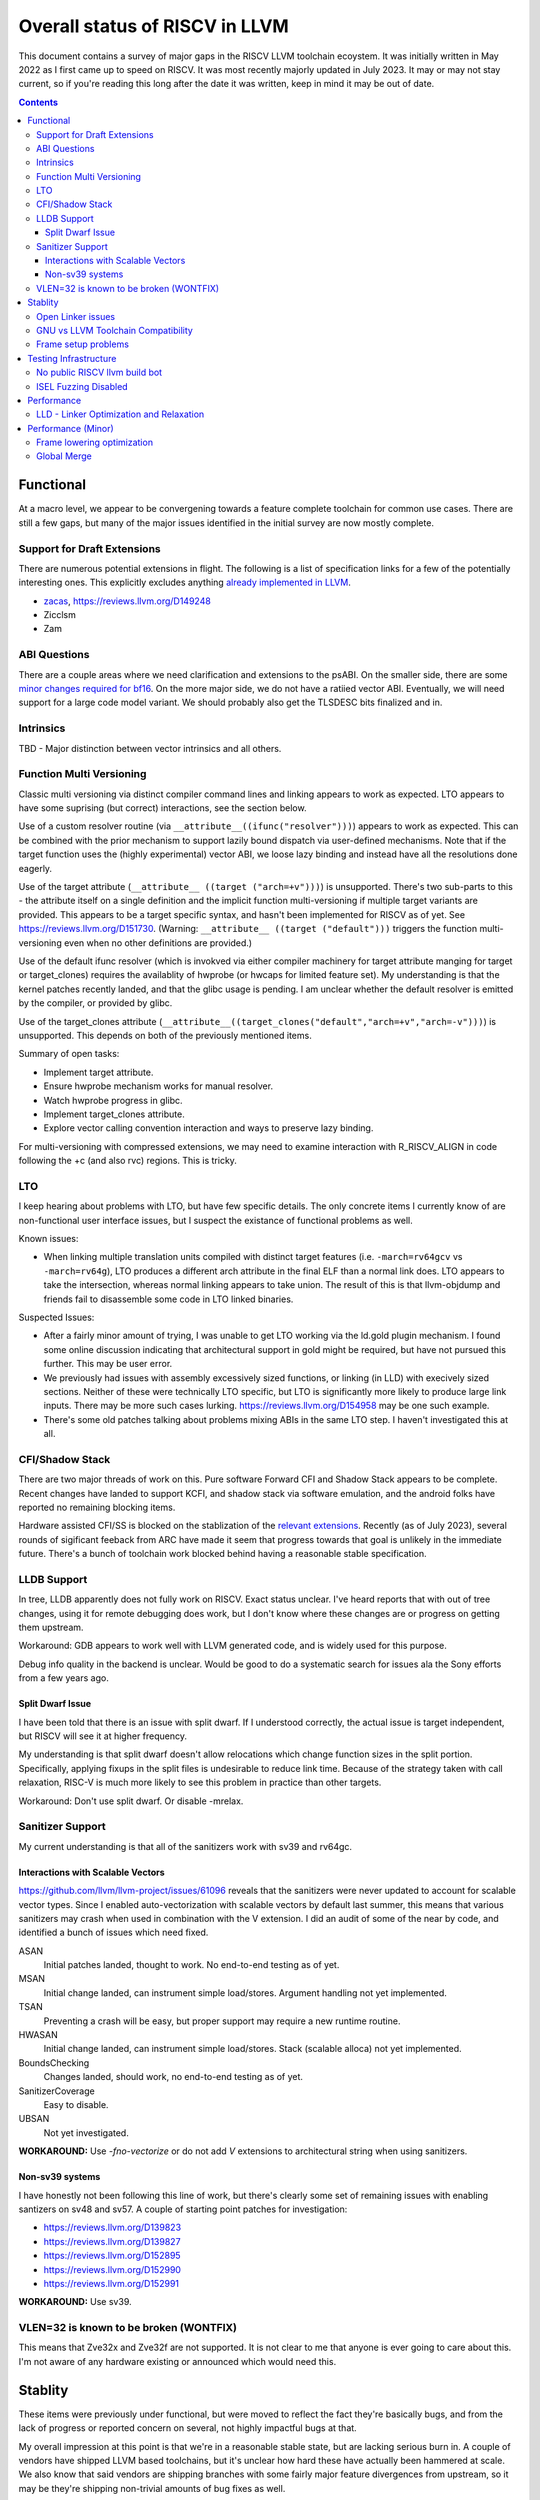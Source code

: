 -------------------------------------------------
Overall status of RISCV in LLVM
-------------------------------------------------

This document contains a survey of major gaps in the RISCV LLVM toolchain ecoystem.  It was initially written in May 2022 as I first came up to speed on RISCV.  It was most recently majorly updated in July 2023.  It may or may not stay current, so if you're reading this long after the date it was written, keep in mind it may be out of date. 

.. contents::

Functional
----------

At a macro level, we appear to be convergening towards a feature complete toolchain for common use cases.  There are still a few gaps, but many of the major issues identified in the initial survey are now mostly complete.

Support for Draft Extensions
============================

There are numerous potential extensions in flight.  The following is a list of specification links for a few of the potentially interesting ones.  This explicitly excludes anything `already implemented in LLVM <https://llvm.org/docs/RISCVUsage.html>`_.

* `zacas <https://github.com/riscv/riscv-zacas/>`_, https://reviews.llvm.org/D149248
* Zicclsm
* Zam

ABI Questions
=============

There are a couple areas where we need clarification and extensions to the psABI. On the smaller side, there are some `minor changes required for bf16 <https://github.com/riscv-non-isa/riscv-elf-psabi-doc/pull/367>`_.  On the more major side, we do not have a ratiied vector ABI.  Eventually, we will need support for a large code model variant.  We should probably also get the TLSDESC bits finalized and in.

Intrinsics
==========

TBD - Major distinction between vector intrinsics and all others.

Function Multi Versioning
=========================

Classic multi versioning via distinct compiler command lines and linking appears to work as expected.  LTO appears to have some suprising (but correct) interactions, see the section below.  

Use of a custom resolver routine (via ``__attribute__((ifunc("resolver")))``) appears to work as expected.  This can be combined with the prior mechanism to support lazily bound dispatch via user-defined mechanisms.  Note that if the target function uses the (highly experimental) vector ABI, we loose lazy binding and instead have all the resolutions done eagerly.

Use of the target attribute (``__attribute__ ((target ("arch=+v")))``) is unsupported.  There's two sub-parts to this - the attribute itself on a single definition and the implicit function multi-versioning if multiple target variants are provided.  This appears to be a target specific syntax, and hasn't been implemented for RISCV as of yet.  See https://reviews.llvm.org/D151730.  (Warning: ``__attribute__ ((target ("default")))`` triggers the function multi-versioning even when no other definitions are provided.)

Use of the default ifunc resolver (which is invokved via either compiler machinery for target attribute manging for target or target_clones) requires the availablity of hwprobe (or hwcaps for limited feature set).  My understanding is that the kernel patches recently landed, and that the glibc usage is pending. I am unclear whether the default resolver is emitted by the compiler, or provided by glibc.

Use of the target_clones attribute (``__attribute__((target_clones("default","arch=+v","arch=-v")))``) is unsupported.  This depends on both of the previously mentioned items.

Summary of open tasks:

* Implement target attribute.
* Ensure hwprobe mechanism works for manual resolver.
* Watch hwprobe progress in glibc.
* Implement target_clones attribute.
* Explore vector calling convention interaction and ways to preserve lazy binding.

For multi-versioning with compressed extensions, we may need to examine interaction with R_RISCV_ALIGN in code following the +c (and also rvc) regions.  This is tricky.

LTO
===

I keep hearing about problems with LTO, but have few specific details.  The only concrete items I currently know of are non-functional user interface issues, but I suspect the existance of functional problems as well.

Known issues:

* When linking multiple translation units compiled with distinct target features (i.e. ``-march=rv64gcv`` vs ``-march=rv64g``), LTO produces a different arch attribute in the final ELF than a normal link does.  LTO appears to take the intersection, whereas normal linking appears to take union.  The result of this is that llvm-objdump and friends fail to disassemble some code in LTO linked binaries.

Suspected Issues:

* After a fairly minor amount of trying, I was unable to get LTO working via the ld.gold plugin mechanism.  I found some online discussion indicating that architectural support in gold might be required, but have not pursued this further.  This may be user error.
* We previously had issues with assembly excessively sized functions, or linking (in LLD) with execively sized sections.  Neither of these were technically LTO specific, but LTO is significantly more likely to produce large link inputs.   There may be more such cases lurking.  https://reviews.llvm.org/D154958 may be one such example.
* There's some old patches talking about problems mixing ABIs in the same LTO step.  I haven't investigated this at all.


CFI/Shadow Stack
================

There are two major threads of work on this. Pure software Forward CFI and Shadow Stack appears to be complete.  Recent changes have landed to support KCFI, and shadow stack via software emulation, and the android folks have reported no remaining blocking items.

Hardware assisted CFI/SS is blocked on the stablization of the `relevant extensions <https://github.com/riscv/riscv-cfi/>`_.  Recently (as of July 2023), several rounds of sigificant feeback from ARC have made it seem that progress towards that goal is unlikely in the immediate future.  There's a bunch of toolchain work blocked behind having a reasonable stable specification.

LLDB Support
============

In tree, LLDB apparently does not fully work on RISCV.  Exact status unclear.  I've heard reports that with out of tree changes, using it for remote debugging does work, but I don't know where these changes are or progress on getting them upstream.

Workaround: GDB appears to work well with LLVM generated code, and is widely used for this purpose.

Debug info quality in the backend is unclear.  Would be good to do a systematic search for issues ala the Sony efforts from a few years ago.

Split Dwarf Issue
+++++++++++++++++

I have been told that there is an issue with split dwarf.  If I understood correctly, the actual issue is target independent, but RISCV will see it at higher frequency.

My understanding is that split dwarf doesn't allow relocations which change function sizes in the split portion.  Specifically, applying fixups in the split files is undesirable to reduce link time.  Because of the strategy taken with call relaxation, RISC-V is much more likely to see this problem in practice than other targets.

Workaround: Don't use split dwarf.  Or disable -mrelax.

Sanitizer Support
=================

My current understanding is that all of the sanitizers work with sv39 and rv64gc.

Interactions with Scalable Vectors
++++++++++++++++++++++++++++++++++

https://github.com/llvm/llvm-project/issues/61096 reveals that the sanitizers were never updated to account for scalable vector types.  Since I enabled auto-vectorization with scalable vectors by default last summer, this means that various sanitizers may crash when used in combination with the V extension.  I did an audit of some of the near by code, and identified a bunch of issues which need fixed.

ASAN
   Initial patches landed, thought to work.  No end-to-end testing as of yet.

MSAN
   Initial change landed, can instrument simple load/stores.  Argument handling not yet implemented.

TSAN
   Preventing a crash will be easy, but proper support may require a new runtime routine.

HWASAN
   Initial change landed, can instrument simple load/stores.  Stack (scalable alloca) not yet implemented.

BoundsChecking
   Changes landed, should work, no end-to-end testing as of yet.

SanitizerCoverage
   Easy to disable.

UBSAN
   Not yet investigated.

**WORKAROUND:** Use `-fno-vectorize` or do not add `V` extensions to architectural string when using sanitizers.

Non-sv39 systems
++++++++++++++++

I have honestly not been following this line of work, but there's clearly some set of remaining issues with enabling santizers on sv48 and sv57.  A couple of starting point patches for investigation:

* https://reviews.llvm.org/D139823
* https://reviews.llvm.org/D139827
* https://reviews.llvm.org/D152895
* https://reviews.llvm.org/D152990
* https://reviews.llvm.org/D152991

**WORKAROUND:** Use sv39.

VLEN=32 is known to be broken (WONTFIX)
=======================================

This means that Zve32x and Zve32f are not supported.  It is not clear to me that anyone is ever going to care about this.  I'm not aware of any hardware existing or announced which would need this.

Stablity
--------

These items were previously under functional, but were moved to reflect the fact they're basically bugs, and from the lack of progress or reported concern on several, not highly impactful bugs at that.

My overall impression at this point is that we're in a reasonable stable state, but are lacking serious burn in.  A couple of vendors have shipped LLVM based toolchains, but it's unclear how hard these have actually been hammered at scale.  We also know that said vendors are shipping branches with some fairly major feature divergences from upstream, so it may be they're shipping non-trivial amounts of bug fixes as well.

In terms of open source, Android (and particularly ClangBuiltLinux) are our largest public users following upstream closely.  We're leaning fairly heavily on them noticing issues.

Open Linker issues
==================

* [Open] https://reviews.llvm.org/D149432 -- Region sizes are computed before relaxation is done in LLD.
* [Open] https://github.com/llvm/llvm-project/issues/63964 - Nasty bug when mixing object files with and without compressed


GNU vs LLVM Toolchain Compatibility
===================================

A couple months back, I was told by multiple parties that mixing object files from g++ and clang did not work reliably.  I've also been told that linking gnu generated object files with LLVM's LD does not work reliably.  We'd had a couple of specific issues which we identified and fixed.  I have not heard specific failure reports after that, but we may have other issues yet to be found.

We need to invest time in systematically testing for further issues.  We may want to take a look at the effort which was done a few years ago for the microsoft ABI; we may be able to leverage some of the tooling.


Frame setup problems
====================

I've been told from a couple sources that frame setup is not correct.  We know have at least two confirmed issues, but where there are two, there are probably more.  Known issues:

* Its been mentioned to me that scalable allocas may not be lowered correctly.  Possibly in combination with frame alignment interactions.
* Fraser fixed a couple of misaligned RVV stack problems recently. 
* Kito has a separate issue around exception handling.  `Tracked in 55442 <https://github.com/llvm/llvm-project/issues/55442>`_ 

Testing Infrastructure
----------------------

No public RISCV llvm build bot
==============================

The RISCV target is built by default, and thus LIT tests do run widely.  The part that’s missing is the execution testing on an actual RISCV environment.  This gap means we’re more likely to miss linkage and dynamic loading issues, or generally any issues which requires interaction between multiple components of the toolchain.

ISEL Fuzzing Disabled
=====================

OSS Fuzz used to do fuzzing of various LLVM backends.  This helps to find recent regressions by finding examples which trigger crashes and assertion failures in newly introduced code.  However, due to a build configuration problem, this was recently disabled.  We need to renable this in general, but also add RISCV to the list of fuzzed targets.  

See `discussion here <https://github.com/google/oss-fuzz/pull/7179#issuecomment-1092802635>`_ and linked pull requests on the OSS Fuzz repo.


Performance
-----------

LLD - Linker Optimization and Relaxation
========================================

Up until recently, LLD did not implement either linker optimization (substituting one code sequence for a smaller/faster one when resolving relocations) or relaxation (shrinking code size exploiting smaller sequences found via optimization.)  However, the infrastructure to do so is now in tree, and `D127611 <https://reviews.llvm.org/D127611>`_ included support for call relaxation for both PC relative and absolute addresses.  This covered cases where target address was initially a 32 bit immediate or 32 bit relative.

Cases known to be missing today:

* Branch relaxation with 32 bit immediate or PC relative.
* GP relative addressing.  (Unclear status?)
* Relaxation of 64 bit immediate or 64 bit relative offset cases.  Likely requires specification of Large code model.


Performance (Minor)
-------------------

Things in this category are thought to be worth implementing individually, but likely individually minor in their performance impact.  Eventually, everything here should be filed as a LLVM issue, but these are my rough notes for the moment.  

Frame lowering optimization
===========================

I have been working on a series of small patches (https://reviews.llvm.org/D139037, https://reviews.llvm.org/D132839, and related NFCs) to improve the instruction sequences used for accessing spill slots on the stack.  Initial focus has been on frames greater than 2k.

This started with a previous set of fixes (https://reviews.llvm.org/D137593, https://reviews.llvm.org/D137591) to avoid use of vlenb when the exact VLEN is known. When we compile vector code with an exactly known VLEN, larger frames become relatively common.  

Anoyingly, the largest immediate we can fold into a load or store is 2k, and we can’t fold any immediate into a vector load/store.  As a result, I started looking into improvements for fixed offset addressing sequences in frames just larger than 2k.  This has hit a logical stopping point, so I’m likely to shift focus until I hit another example which justifies further time spent here.

There are two open items:

* We should be able to reuse the vlenb value instead of reloading it each time.
* We end up materialing the high part of the frame offset (which is shared across most frame accesses) many times.  This is down to a single LUI now, but we should still not need to materialize it repeatedly.

For the moment, I'm monitoring https://reviews.llvm.org/D109405.  Once that's in, it may provide a framework for solving both of the previous items.  The general problem we have here is that frame lowering happens after register allocation, so things such as these become much more chalenging.  


Global Merge
============

The following is basically a brain dump on a few things vaguely related to GlobalMerge for RISCV.  This isn't a review comment on this review per se.  Some of this came from discussion w/Palmer because I nerd sniped myself into thinking this a bit too hard, and he was willing to brainstorm with me.  I then did the same to @craig.topper a bit later, and edited in some further changes.

Profitability wise, we have three known cases.

Case 1 is where the alignment guarantees the second address could fold into the consuming load/store instruction.   The simplest case would be to restrict to when at least one of the globals being merged had a sufficiently large alignment.  https://reviews.llvm.org/D129686#inline-1380320 has some brainstorming on a more advanced boundary align mechanism, but building that out is likely non trivial.  There have been some other use cases for analogous features in the past, but I don't have details.

Case 2 is when we have three or more accesses using the same global (regardless of alignment).  In this case, we only need one lui/addi pair + one access with small folded offset for each of the original access.  This is a 1 instruction savings for each additional access.

Case 3 is a size optimization only.  This is Alex's https://reviews.llvm.org/D129686 and is geared at using compressed instructions to share common addresses.

For the GP interaction, we may want to take a close look at how gcc models global merging vs how we do.  Per Palmer, it keeps around the symbols for each global, and that may impact the heuristic that LD uses for selecting globals to place near GP.  We may be able to massage our output a bit to line up with the existing heuristics.  

There's a question of how worthwhile this is.   For anything beyond static builds with medlow, we need to worry about pc relative addresses.  Out of the three known profitable cases above, case 2 and 3 apply to pc relative sequences without knowing the alignment of the auipc, but case 1 does not.  For case 1, we'd need to additionally account for the alignment of the auipc.  We could potentially insert an align directive, but that wastes space.  Per Palmer, there was some previous discussion around a relocation type for an optimized "aligned auipc" construct which used (at most) a single extra instruction.  However, no one has pushed this forward.

My current thinking is that we should probably enable this for code size minimization only, and return to it at a later point.  

